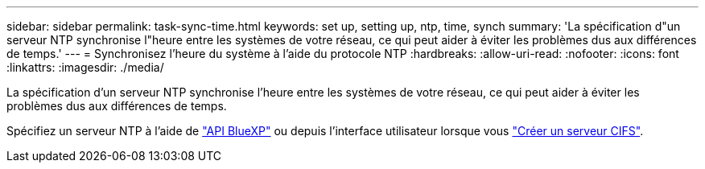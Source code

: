 ---
sidebar: sidebar 
permalink: task-sync-time.html 
keywords: set up, setting up, ntp, time, synch 
summary: 'La spécification d"un serveur NTP synchronise l"heure entre les systèmes de votre réseau, ce qui peut aider à éviter les problèmes dus aux différences de temps.' 
---
= Synchronisez l'heure du système à l'aide du protocole NTP
:hardbreaks:
:allow-uri-read: 
:nofooter: 
:icons: font
:linkattrs: 
:imagesdir: ./media/


[role="lead"]
La spécification d'un serveur NTP synchronise l'heure entre les systèmes de votre réseau, ce qui peut aider à éviter les problèmes dus aux différences de temps.

Spécifiez un serveur NTP à l'aide de https://docs.netapp.com/us-en/cloud-manager-automation/cm/api_ref_resources.html["API BlueXP"^] ou depuis l'interface utilisateur lorsque vous link:task-create-volumes.html#create-a-volume["Créer un serveur CIFS"].
